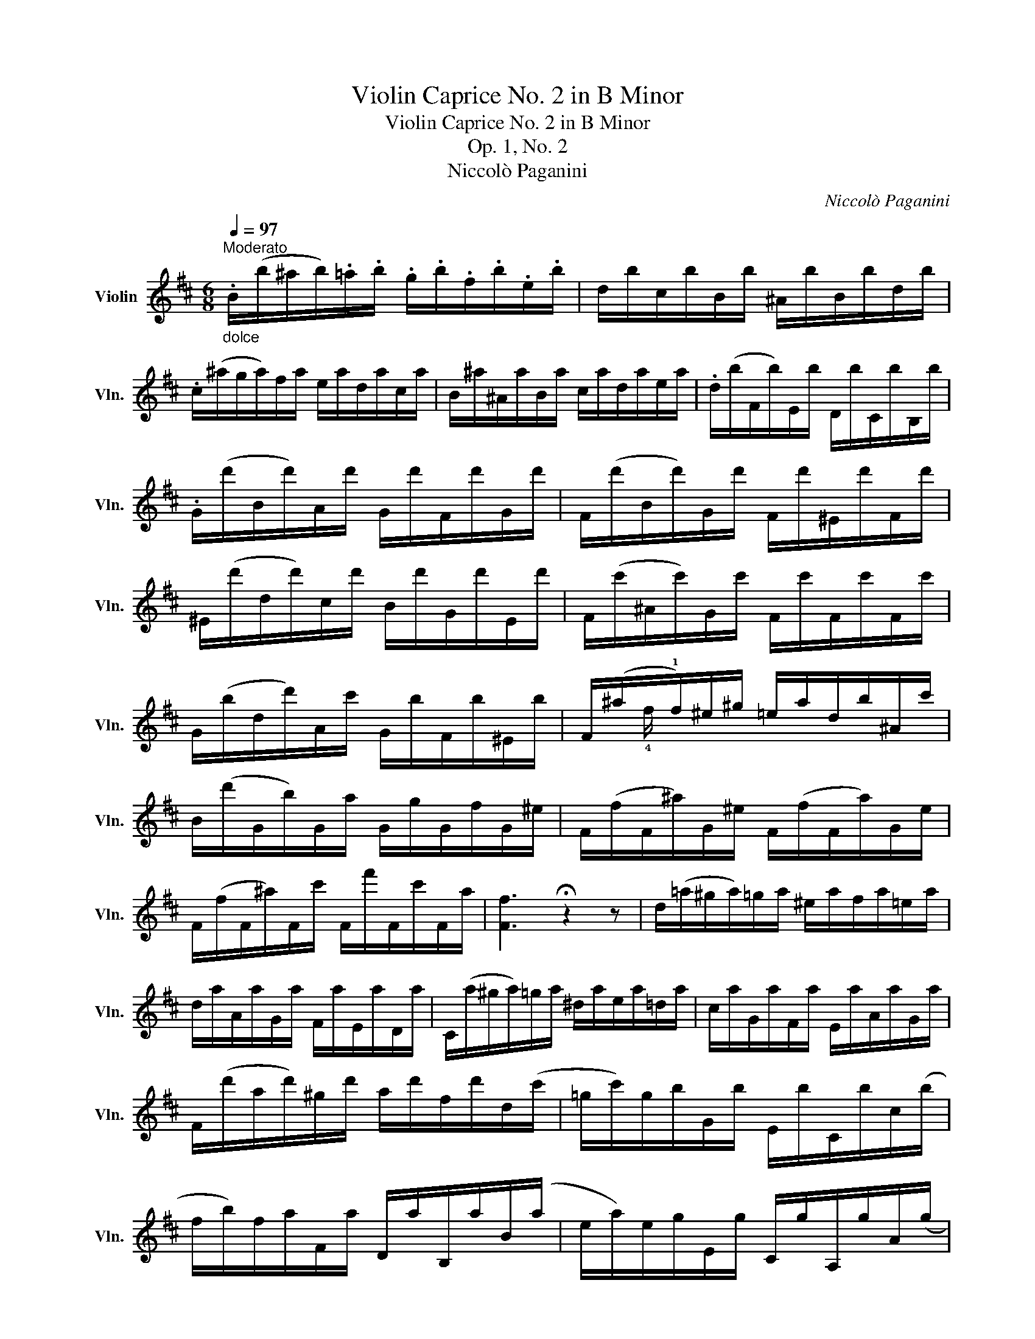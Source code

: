 X:1
T:Violin Caprice No. 2 in B Minor
T:Violin Caprice No. 2 in B Minor
T:Op. 1, No. 2
T:Niccolò Paganini
C:Niccolò Paganini
%%score ( 1 2 )
L:1/8
Q:1/4=97
M:6/8
K:D
V:1 treble nm="Violin" snm="Vln."
V:2 treble 
V:1
"^Moderato""_dolce" .B/(b/^a/b/).=a/.b/ .g/.b/.f/.b/.e/.b/ | d/b/c/b/B/b/ ^A/b/B/b/d/b/ | %2
 .c/(^a/g/a/)f/a/ e/a/d/a/c/a/ | B/^a/^A/a/B/a/ c/a/d/a/e/a/ | .d/(b/F/b/)E/b/ D/b/C/b/B,/b/ | %5
 .G/(d'/B/d'/)A/d'/ G/d'/F/d'/G/d'/ | F/(d'/B/d'/)G/d'/ F/d'/^E/d'/F/d'/ | %7
 ^E/(d'/d/d'/)c/d'/ B/d'/G/d'/E/d'/ | F/(c'/^A/c'/)G/c'/ F/c'/F/c'/F/c'/ | %9
 G/(b/d/d'/)A/c'/ G/b/F/b/^E/b/ | F/(^a/x/!1!f/)^e/^g/ =e/a/d/b/^A/c'/ | %11
 B/(d'/G/b/)G/a/ G/g/G/f/G/^e/ | F/(f/F/^a/)G/^e/ F/(f/F/a/)G/e/ | %13
 F/(f/F/^a/)F/c'/ F/f'/F/c'/F/a/ | [Ff]3 !fermata!z2 z | d/(=a/^g/a/)=g/a/ ^e/a/f/a/=e/a/ | %16
 d/a/A/a/G/a/ F/a/E/a/D/a/ | C/(a/^g/a/)=g/a/ ^d/a/e/a/=d/a/ | c/a/G/a/F/a/ E/a/A/a/G/a/ | %19
 F/(d'/a/d'/)^g/d'/ a/d'/f/d'/d/(c'/ | =g/c'/)g/b/G/b/ E/b/C/b/c/(b/ | %21
 f/b/)f/a/F/a/ D/a/B,/a/B/(a/ | e/a/)e/g/E/g/ C/g/A,/g/A/(g/ | %23
 d/f/) [af']/D/[^g^e']/D/ [af']/D/[=g=e']/D/[fd']/D/ | %24
 ([ec']/A/) [A,c]/A/[B,d]/A/ [Ce]/A/[Df]/A/[Eg]/A/ | %25
 ([Df]/D/) [af']/D/[^g^e']/D/ [af']/D/[=g=e']/D/[fd']/D/ | %26
 ([ec']/A/) [A,c]/A/[B,d]/A/ [Ce]/A/[Df]/A/[Eg]/A/ | %27
 ([Df]/D/) [fa']/D/[eg']/D/ [df']/D/[eg']/D/[fa']/D/ | (g/b'/)d/b'/B/b'/ G/b'/B/d''/^G/d''/ | %29
 A/c''/B/d''/c/e''/ d/f''/B/d''/G/b'/ | F/a'/A/f'/D/f'/ E/g'/G/e'/C/e'/ | %31
 D/[d'f']/D/[c'e']/D/[bd']/ D/[ac']/D/[gb]/D/[fa]/ | %32
 [bd']/G,/[ac']/G,/[gb]/G,/ [fa]/A,/[eg]/A,/[ce]/A,/ | d/(C/D/)(c/d/)(c'/ d'/)g/f/e/d/c/ :| %34
 .B/(B,/^A,/B,/)b/B,/ ^a/B,/=a/B,/^g/B,/ | =g/B,/f/B,/e/B,/ ^d/B,/=d/B,/c/B,/ | %36
 B/(b/^a/b/)B,/b/ =C/b/^C/b/D/b/ | ^D/b/E/b/F/b/ A/b/G/b/F/b/ | %38
 e'/(E/^D/E/)e'/E/ ^d'/E/=d'/E/c'/E/ | =c'/E/b/E/a/E/ ^g/E/=g/E/f/E/ | %40
 e/(e'/^d'/e'/)E/e'/ =F/e'/^F/e'/G/e'/ | ^G/e'/A/e'/B/e'/ d/e'/c/e'/B/e'/ | %42
 .a/(A/^G/A/)a/A/ a/A/^g/A/=g/A/ | f/(D/C/D/)d'/D/ d'/E/d'/=F/d'/^F/ | %44
 .g/(G/F/G/)g/G/ g/G/f/G/=f/G/ | e/(=C/B,/C/)=c'/C/ c'/D/c'/_E/c'/=E/ | %46
 =f/(=F/E/F/)=c'/F/ d'/F/_d'/F/c'/F/ | b/=F/_b/F/a/F/ _a/F/g/F/e/F/ | %48
 =f/(=F/E/F/)x/F/"_dim." =E/F/_E/F/D/F/ | _D/=F/=C/F/B,/F/ _B,/F/=B,/F/C/F/ | %50
!p! ^C/E/D/=F/_E/_G/ =E/=G/F/_A/^F/=A/ | G/_B/^G/=B/A/=c/ _B/_d/=B/=d/=c/_e/ | %52
 ^c/=e/d/=f/_e/_g/ =e/=g/=f/_a/^f/=a/ | g/_b/_a/_c'/=a/=c'/ b/(_d'/b/).g/.e/(c'/ | %54
 a/)_g/_e/(=b/^g/)=f/ d/(_b/=g/)=e/^c/(a/ | f/)_e/=c/(_a/=f/)d/ =B/(g/=e/)_d/_B/(_g/ | %56
 _e/)=c/A/(=f/d/)B/ ^G/(^e/d/)B/=G/e/ | ^F/(f/^e/f/)=E/a/ D/b/C/c'/B,/d'/ | %58
 ^A,/e'/B,/d'/C/c'/ D/b/E/b/^E/b/ | ^a/(F/^E/F/)=e'/^A/ d'/B/c'/c/b/d/ | %60
 ^a/e/b/d/c'/c/ d'/B/e'/B/^e'/B/ | .A/(f'/^e'/f'/)F/f'/ .G/(f'/e'/f'/)F/f'/ | %62
 .=E/(f'/^e'/f'/)=E/f'/ .F/(f'/^e'/f'/)=E/f'/ | D/(f'/^e'/f'/)D/f'/ =E/g'/D/f'/C/=e'/ | %64
 B,/d'/C/e'/D/f'/ C/e'/B,/d'/^A,/!fermata!c'/ | !fermata!z6 | %66
"_dolce"!mf! .B/(b/^a/b/)=a/b/ g/b/f/b/e/b/ | d/b/c/b/B/b/ ^A/b/B/b/d/b/ | %68
 .c/(^a/g/a/)f/a/ e/a/d/a/c/a/ | B/^a/^A/a/B/a/ c/a/d/a/e/a/ | %70
 .d/(b/^d/b/)e/(g/ c/=a/).=d/(f/B/g/) | .c/(e/^A/f/).B/(d/ G/B/).d/(^e/g/b/) | %72
 (F/^A/)(.c/.f/)(^a/g/) (.f/.a/)(c'/b/)(.a/.c'/) | %73
 (e'/d'/)(.c'/.g'/)(f'/e'/) (.d'/.c'/)(b/^a/)(.g/.f/) | %74
 (.b/.c'/.d'/)(b/c'/)(^a/ =c'/)(=a/b/)(^g/_b/)(=g/ | a/)(f/^g/)(^e/=g/)(=e/ f/)(^d/=f/)(=d/e/)(c/ | %76
 d/^e/)(.g/.e/.f/.B/){/d} Tc3 | (.B/.c/.d/)(B/c/)(^A/ =c/)(=A/B/)(^G/_B/)(=G/ | %78
 A/)(F/^G/)(^E/=G/)(=E/ F/)(^D/=F/)(=D/E/)(C/ | D/^E/)(.G/.E/.F/.B,/){/D} TC3 | %80
 .B,/(B/^A/B/).F/.f/ .B/(b/^a/b/).f/.f'/ | .b/(b'/^a'/b'/).f/.f'/ .B/(b/^a/b/).F/.f/ | %82
 .B,/(b/^a/b/)d/b/ B/b/F/b/D/b/ | [B,Fdb]3 !fermata!z2 z |] %84
V:2
 x6 | x6 | x6 | x6 | x6 | x6 | x6 | x6 | x6 | x6 | x !4!f/ x/ x x2 x | x6 | x6 | x6 | x6 | x6 | %16
 x6 | x6 | x6 | x6 | x6 | x6 | x6 | x6 | x6 | x6 | x6 | x6 | x6 | x6 | x6 | x6 | x6 | x6 :| x6 | %35
 x6 | x6 | x6 | x6 | x6 | x6 | x6 | x6 | x6 | x6 | x6 | x6 | x6 | x2 =F/ x/ x2 x | x6 | x6 | x6 | %52
 x6 | x6 | x6 | x6 | x6 | x6 | x6 | x6 | x6 | x6 | x6 | x6 | x6 | x6 | x6 | x6 | x6 | x6 | x6 | %71
 x6 | x6 | x6 | x6 | x6 | x6 | x6 | x6 | x6 | x6 | x6 | x6 | x6 |] %84

